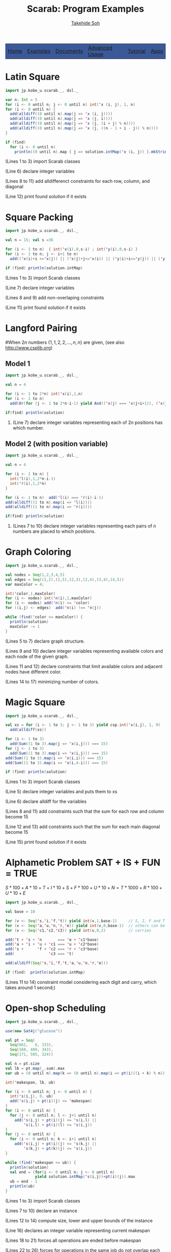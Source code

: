 #+TITLE: Scarab: Program Examples
#+AUTHOR: [[http://kix.istc.kobe-u.ac.jp/~soh/][Takehide Soh]]

# #+INCLUDE: "./title.html" quote

#+OPTIONS: ^:nil toc:nil H:2 num:nil
#+HTML_HEAD: <link rel="stylesheet" type="text/css" href="../myhome.css" />

#+begin_export html
<table class="menu" border="0" cellspacing="0" cellpadding="20" width="900px">
<tr>
<td class="menu" bgcolor="#3B5998"><a href="index.html">Home</a></td>
<td class="menu" bgcolor="#3B5998"><a href="examples.html">Examples</a></td>
<td class="menu" bgcolor="#3B5998"><a href="doc.html">Documents</a></td>
<td class="menu" bgcolor="#3B5998"><a href="advanced.html">Advanced Usage</a></td>
<td class="menu" bgcolor="#3B5998"><a href="tutorial.html">Tutorial</a></td>
<td class="menu" bgcolor="#3B5998"><a href="apps.html">Apps</a></td>
</tr>
</table>

<div id="content">
#+end_export

* Latin Square
 #+BEGIN_SRC scala
import jp.kobe_u.scarab._, dsl._

var n: Int = 5
for (i <- 0 until n; j <- 0 until n) int('x (i, j), 1, n)
for (i <- 0 until n) {
  add(alldiff((0 until n).map(j => 'x (i, j))))
  add(alldiff((0 until n).map(j => 'x (j, i))))
  add(alldiff((0 until n).map(j => 'x (j, (i + j) % n))))
  add(alldiff((0 until n).map(j => 'x (j, ((n - 1 + i - j)) % n))))
}

if (find)
  for (i <- 0 until n)
    println((0 until n).map { j => solution.intMap('x (i, j)) }.mkString(" "))
 #+END_SRC
*** (Lines 1 to 3) import Scarab classes
*** (Line 6) declare integer variables
*** (Lines 8 to 11) add alldifferenct constraints for each row, column, and diagonal
*** (Line 12) print found solution if it exists
* Square Packing
  #+BEGIN_SRC scala
import jp.kobe_u.scarab._, dsl._

val n = 15; val s =36 

for (i <- 1 to n)  { int('x(i),0,s-i) ; int('y(i),0,s-i) }
for (i <- 1 to n; j <- i+1 to n) 
  add(('x(i)+i <='x(j)) || ('x(j)+j<='x(i)) || ('y(i)+i<='y(j)) || ('y(j)+j<='y(i)))

if (find) println(solution.intMap) 
  #+END_SRC
*** (Lines 1 to 3) import Scarab classes
*** (Line 7) declare integer variables
*** (Lines 8 and 9) add non-overlaping constraints
*** (Line 11) print found solution if it exists

# ** Magic Square of Size 3
#   #+BEGIN_SRC scala -n
# import jp.kobe_u.scarab.csp._
# import jp.kobe_u.scarab.solver._
# import jp.kobe_u.scarab.sapp._

# val xs = for (i <- 1 to 3; j <- 1 to 3) yield int('x(i,j), 1, 9)
# add(alldiff(xs))
# for (i <- 1 to 3) add(Sum((1 to 3).map(j => 'x(i,j))) === 15)
# for (j <- 1 to 3) add(Sum((1 to 3).map(i => 'x(i,j))) === 15)
# add(Sum((1 to 3).map(i => 'x(i,i))) === 15)
# add(Sum((1 to 3).map(i => 'x(i,4-i))) === 15)

# if (find)  println(solution)
#   #+END_SRC
# *** (Lines 1 to 3) import Scarab classes
# *** (Line 5) define integer variables and define "xs" as a list of them
# *** (Line 6) add alldifferenct constraint for all variables
# *** (Lines 7 to 10) add constraints so that each sum for each row, column, and diagonal become 15
# *** (Line 12) print found solution if it exists
* Langford Pairing
#When $2n$ numbers $\{1, 1, 2, 2, \ldots, n, n\}$ are given, (see also http://www.csplib.org)
** Model 1
#+BEGIN_SRC scala
import jp.kobe_u.scarab._, dsl._

val n = 4

for (i <- 1 to 2*n) int('x(i),1,n)
for (i <- 1 to n) 
  add(Or(for (j <- 1 to 2*n-i-1) yield And(('x(j) === 'x(j+i+1)), ('x(j) === i))))

if(find) println(solution)
#+END_SRC
*** (Line 7) declare integer variables representing each of $2n$ positions has which number.
** Model 2 (with position variable)
#+BEGIN_SRC scala
import jp.kobe_u.scarab._, dsl._

val n = 4

for (i <- 1 to n) { 
  int('l(i),1,2*n-i-1)
  int('r(i),1,2*n) 
}

for (i <- 1 to n)  add('l(i) === 'r(i)-i-1)
add(alldiff((1 to n).map(i => 'l(i))))
add(alldiff((1 to n).map(i => 'r(i))))

if(find) println(solution)
#+END_SRC
*** (Lines 7 to 10) declare integer variables representing each pairs of $n$ numbers are placed to which positions.
* Graph Coloring
#+BEGIN_SRC scala
import jp.kobe_u.scarab._, dsl._

val nodes = Seq(1,2,3,4,5)
val edges = Seq((1,2),(1,5),(2,3),(2,4),(3,4),(4,5))
var maxColor = 4;

int('color,1,maxColor)
for (i <- nodes) int('n(i),1,maxColor)
for (i <- nodes) add('n(i) <= 'color)
for ((i,j) <- edges)  add('n(i) !== 'n(j))

while (find('color <= maxColor)) {
  println(solution)
  maxColor -= 1
}
#+END_SRC
*** (Lines 5 to 7) declare graph structure.
*** (Lines 9 and 10) declare integer variables representing available colors and each node of the given graph.
*** (Lines 11 and 12) declare constraints that limit available colors and adjacent nodes have different color.
*** (Lines 14 to 17) minimizing number of colors.
* Magic Square
  #+BEGIN_SRC scala
import jp.kobe_u.scarab._, dsl._

val xs = for (i <- 1 to 3; j <- 1 to 3) yield csp.int('x(i,j), 1, 9)
  add(alldiff(xs))

for (i <- 1 to 3)
  add(Sum((1 to 3).map(j => 'x(i,j))) === 15)
for (j <- 1 to 3)
  add(Sum((1 to 3).map(i => 'x(i,j))) === 15)
add(Sum((1 to 3).map(i => 'x(i,i))) === 15)
add(Sum((1 to 3).map(i => 'x(i,4-i))) === 15)

if (find) println(solution)
  #+END_SRC
*** (Lines 1 to 3) import Scarab classes
*** (Line 5) declare integer variables and puts them to xs
*** (Line 6) declare alldiff for the variables
*** (Lines 8 and 11) add constraints such that the sum for each row and column become 15
*** (Line 12 and 13) add constraints such that the sum for each main diagonal become 15
*** (Line 15) print found solution if it exists

# ** Magic Square of Size 3
#   #+BEGIN_SRC scala -n
# import jp.kobe_u.scarab.csp._
# import jp.kobe_u.scarab.solver._
# import jp.kobe_u.scarab.sapp._

# val xs = for (i <- 1 to 3; j <- 1 to 3) yield int('x(i,j), 1, 9)
# add(alldiff(xs))
# for (i <- 1 to 3) add(Sum((1 to 3).map(j => 'x(i,j))) === 15)
# for (j <- 1 to 3) add(Sum((1 to 3).map(i => 'x(i,j))) === 15)
# add(Sum((1 to 3).map(i => 'x(i,i))) === 15)
# add(Sum((1 to 3).map(i => 'x(i,4-i))) === 15)

# if (find)  println(solution)
#   #+END_SRC
# *** (Lines 1 to 3) import Scarab classes
# *** (Line 5) define integer variables and define "xs" as a list of them
# *** (Line 6) add alldifferenct constraint for all variables
# *** (Lines 7 to 10) add constraints so that each sum for each row, column, and diagonal become 15
# *** (Line 12) print found solution if it exists
* Alphametic Problem *SAT + IS + FUN = TRUE*
$S*100 + A*10 + T + I*10 + S + F*100 + U*10 + N = T*1000 + R*100 + U*10 + E$
  #+BEGIN_SRC scala
import jp.kobe_u.scarab._, dsl._

val base = 10

for (v <- Seq('s,'i,'f,'t)) yield int(v,1,base-1)     // S, I, F and T are not zero
for (v <- Seq('a,'u,'n,'r,'e)) yield int(v,0,base-1)  // others can be zero
for (v <- Seq('c1,'c2,'c3)) yield int(v,0,2)          // carries

add('t + 's + 'n       === 'e + 'c1*base)
add('a + 'i + 'u + 'c1 === 'u + 'c2*base)
add('s +      'f + 'c2 === 'r + 'c3*base)
add(               'c3 === 't)

add(alldiff(Seq('s,'i,'f,'t,'a,'u,'n,'r,'e)))

if (find)  println(solution.intMap)
  #+END_SRC
*** (Lines 11 to 14) constraint model considering each digit and carry, which takes around 1 second;)
* COMMENT Using ModelIterator of Sat4j
  #+BEGIN_SRC scala
import jp.kobe_u.scarab._

object SimpleEnum {
  def main(args: Array[String]) = {
    val csp = new CSP()
    val satSolver = new Sat4j("iterator")
    val encoder = new OrderEncoder(csp,satSolver)
    val solver = new Solver(csp,satSolver,encoder)

    csp.int('x,1,3)
    csp.int('y,1,3)
    csp.add('x === 'y)

    while (solver.enumerate) {
      println(solver.solution)
    }
  }
}
  #+END_SRC
*** (Line 7) define *Sat4j("iterator")* for ModelIterator
*** (Line 15) *solver.enumerate* enumerates models
* Open-shop Scheduling
  #+BEGIN_SRC scala
import jp.kobe_u.scarab._, dsl._

use(new Sat4j("glucose"))

val pt = Seq(
  Seq(661,   6, 333),
  Seq(168, 489, 343),
  Seq(171, 505, 324))

val n = pt.size
val lb = pt.map(_.sum).max
var ub = (0 until n).map(k => (0 until n).map(i => pt(i)((i + k) % n)).max).sum

int('makespan, lb, ub)

for (i <- 0 until n; j <- 0 until n) {
  int('s(i,j), 0, ub)
  add('s(i,j) + pt(i)(j) <= 'makespan)
}
for (i <- 0 until n) {
  for (j <- 0 until n; l <- j+1 until n)
    add('s(i,j) + pt(i)(j) <= 's(i,l) ||
        's(i,l) + pt(i)(l) <= 's(i,j))
}
for (j <- 0 until n) {
  for (i <- 0 until n; k <- i+1 until n)
    add('s(i,j) + pt(i)(j) <= 's(k,j) ||
        's(k,j) + pt(k)(j) <= 's(i,j))
}

while (find('makespan <= ub)) {
  println(solution)
  val end = (for(i <- 0 until n; j <- 0 until n) 
             yield solution.intMap('s(i,j))+pt(i)(j)).max
  ub = end - 1
  println(ub)
}
  #+END_SRC
*** (Lines 1 to 3) import Scarab classes
*** (Lines 7 to 10) declare an instance
*** (Lines 12 to 14) compute size, lower and upper bounds of the instance
*** (Line 16) declares an integer variable representing current makespan
*** (Lines 18 to 21) forces all operations are ended before makespan
*** (Lines 22 to 26) forces for operations in the same job do not overlap each other
*** (Lines 27 to 31) forces for operations sharing same resource do not overlap each other
*** (Lines 33 to 38) coumputes optimum solution
* Colored N Queen
  #+BEGIN_SRC scala
import jp.kobe_u.scarab._, dsl._

val n = args(0).toInt
val c = n

use(new Sat4j("glucose"))

for (i <- 1 to n; color <- 1 to c)
  int('q(i,color), 1, c)

for (color <- 1 to c) {
  add(alldiff((1 to n).map(i => 'q(i,color))))
  add(alldiff((1 to n).map(i => 'q(i,color)+i)))
  add(alldiff((1 to n).map(i => 'q(i,color)-i)))
}

for (i <- 1 to n)
  add(alldiff((1 to c).map(color => 'q(i,color))))

if (find) {
  for (color <- 1 to c) {
    for (row <- 1 to n) {
      var seq: Seq[Int] = Seq.empty
      for (column <- 1 to n)
	if (encoder.decode('q(row,color)) == column)
	  seq = seq :+ color
	else
	  seq = seq :+ 0
      println(seq.mkString(" "))
    }
    println("-----------------")
  }
}
  #+END_SRC
*** (Lines 1 to 3) import Scarab classes
*** (Lines 5 to 6) size is given from command line
*** (Lines 8) declares the use of Sat4j of Glucose setting.
*** (Lines 10 to 11) declares integer variables representing queens
*** (Lines 13 to 17) representing N-Queen constraints for each color
*** (Lines 19 to 20) forces that Queens of each color do no overlap
*** (Lines 22 to 35) compute solutions and show the obtained placement

